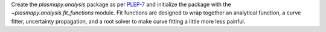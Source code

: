 Create the `plasmapy.analysis` package as per
`PLEP-7 <https://github.com/PlasmaPy/PlasmaPy-PLEPs/blob/master/PLEP-0007.rst>`_ and
initialize the package with the `~plasmapy.analysis.fit_functions` module.  Fit
functions are designed to wrap together an analytical function, a curve fitter,
uncertainty propagation, and a root solver to make curve fitting a little more less
painful.
